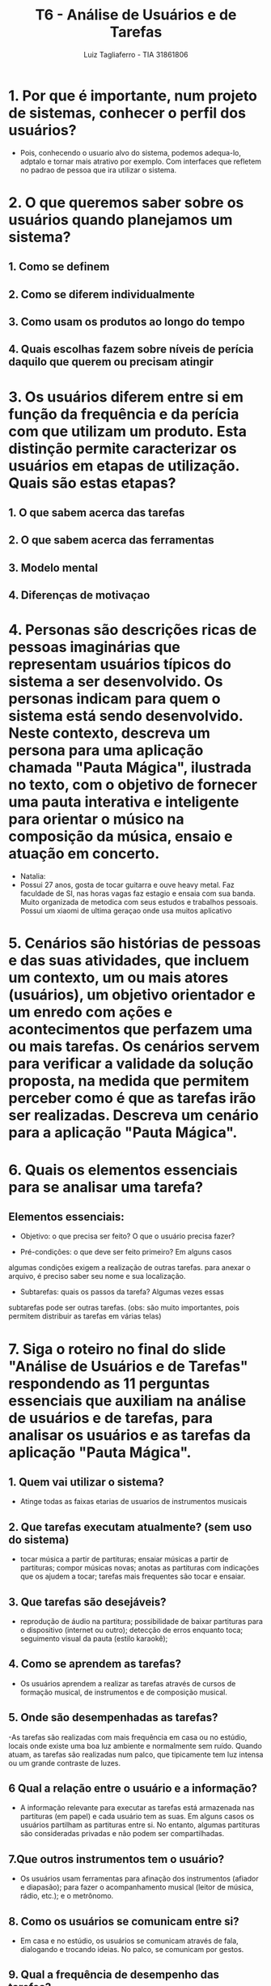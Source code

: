 #+title: T6 - Análise de Usuários e de Tarefas
#+author: Luiz Tagliaferro - TIA 31861806

* 1. Por que é importante, num projeto de sistemas, conhecer o perfil dos usuários?

  - Pois, conhecendo o usuario alvo do sistema, podemos adequa-lo,
    adptalo e tornar mais atrativo por exemplo. Com interfaces que
    refletem no padrao de pessoa que ira utilizar o sistema.

* 2. O que queremos saber sobre os usuários quando planejamos um sistema?

** 1. Como se definem
** 2. Como se diferem individualmente
** 3. Como usam os produtos ao longo do tempo
** 4. Quais escolhas fazem sobre níveis de perícia daquilo que querem ou precisam atingir

* 3. Os usuários diferem entre si em função da frequência e da perícia com que utilizam um produto. Esta distinção permite caracterizar os usuários em etapas de utilização. Quais são estas etapas?

** 1. O que sabem acerca das tarefas
** 2. O que sabem acerca das ferramentas
** 3. Modelo mental
** 4. Diferenças de motivaçao

* 4. Personas são descrições ricas de pessoas imaginárias que representam usuários típicos do sistema a ser desenvolvido. Os personas indicam para quem o sistema está sendo desenvolvido. Neste contexto, descreva um persona para uma aplicação chamada "Pauta Mágica", ilustrada no texto, com o objetivo de fornecer uma pauta interativa e inteligente para orientar o músico na composição da música, ensaio e atuação em concerto.

   - Natalia:
   - Possui 27 anos, gosta de tocar guitarra e ouve heavy metal. Faz
     faculdade de SI, nas horas vagas faz estagio e ensaia com sua
     banda. Muito organizada de metodica com seus estudos e trabalhos
     pessoais. Possui um xiaomi de ultima geraçao onde usa muitos
     aplicativo


* 5. Cenários são histórias de pessoas e das suas atividades, que incluem um contexto, um ou mais atores (usuários), um objetivo orientador e um enredo com ações e acontecimentos que perfazem uma ou mais tarefas. Os cenários servem para verificar a validade da solução proposta, na medida que permitem perceber como é que as tarefas irão ser realizadas. Descreva um cenário para a aplicação "Pauta Mágica".

* 6. Quais os elementos essenciais para se analisar uma tarefa?

** Elementos essenciais:

  - Objetivo: o que precisa ser feito? O que o usuário precisa fazer?

  - Pré-condições: o que deve ser feito primeiro? Em alguns casos
  algumas condições exigem a realização de outras tarefas.  para
  anexar o arquivo, é preciso saber seu nome e sua localização.

  - Subtarefas: quais os passos da tarefa? Algumas vezes essas
  subtarefas pode ser outras tarefas. (obs: são muito importantes,
  pois permitem distribuir as tarefas em várias telas)

* 7. Siga o roteiro no final do slide "Análise de Usuários e de Tarefas" respondendo as 11 perguntas essenciais que auxiliam na análise de usuários e de tarefas, para analisar os usuários e as tarefas da aplicação "Pauta Mágica".

** 1. Quem vai utilizar o sistema?
   - Atinge todas as faixas etarias de usuarios de instrumentos musicais

** 2. Que tarefas executam atualmente? (sem uso do sistema)
   - tocar música a partir de partituras; ensaiar músicas a partir de
     partituras; compor músicas novas; anotas as partituras com
     indicações que os ajudem a tocar; tarefas mais frequentes são
     tocar e ensaiar.

** 3. Que tarefas são desejáveis?
   - reprodução de áudio na partitura; possibilidade de baixar
     partituras para o dispositivo (internet ou outro); detecção de
     erros enquanto toca; seguimento visual da pauta (estilo karaokê);

** 4. Como se aprendem as tarefas?
   - Os usuários aprendem a realizar as tarefas através de cursos de
     formação musical, de instrumentos e de composição musical.

** 5. Onde são desempenhadas as tarefas?
   -As tarefas são realizadas com mais frequência em casa ou no
   estúdio, locais onde existe uma boa luz ambiente e normalmente sem
   ruído. Quando atuam, as tarefas são realizadas num palco, que
   tipicamente tem luz intensa ou um grande contraste de luzes.

** 6 Qual a relação entre o usuário e a informação?
   - A informação relevante para executar as tarefas está armazenada
     nas partituras (em papel) e cada usuário tem as suas. Em alguns
     casos os usuários partilham as partituras entre si. No entanto,
     algumas partituras são consideradas privadas e não podem ser
     compartilhadas.

** 7.Que outros instrumentos tem o usuário?
   - Os usuários usam ferramentas para afinação dos instrumentos
     (afiador e diapasão); para fazer o acompanhamento musical (leitor
     de música, rádio, etc.); e o metrônomo.

** 8. Como os usuários se comunicam entre si?
   - Em casa e no estúdio, os usuários se comunicam através de fala,
     dialogando e trocando ideias. No palco, se comunicam por gestos.

** 9. Qual a frequência de desempenho das tarefas?
   - A maioria dos usuários apenas toca música, enquanto uma pequena
   quantidade toca e compõem músicas. Quanto às tarefas mais
   realizadas, o ensaio de uma música nova é feito com mais frequência
   (várias vezes/semana), enquanto tocar em público é menos frequente
   (uma vez por mês).

** 10. Quais restrições de tempo impostas?

   - Em concerto, os usuários selecionam as partituras em poucos
     segundos. Nos ensaios, as restrições são menores, mas não excedem
     1 minuto para que os colegas não tenham que esperar.

